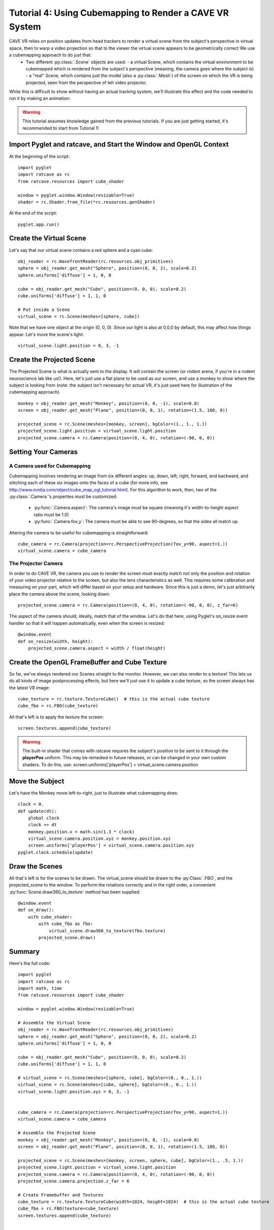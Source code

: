 Tutorial 4: Using Cubemapping to Render a CAVE VR System
++++++++++++++++++++++++++++++++++++++++++++++++++++++++


CAVE VR relies on position updates from head trackers to render a virtual scene from the subject's perspective in virtual space, then to warp a video projection so that to the viewer the virtual scene appears to be geometrically correct  We use a cubemapping approach to do just that:
  - Two different :py:class:`.Scene` objects are used:
    - a virtual Scene, which contains the virtual environment to be cubemapped which is rendered from the subject's perspective (meaning, the camera goes where the subject is)
    - a "real" Scene, which contains just the model (also a :py:class:`.Mesh`) of the screen on which the VR is being projected, seen from the perspective of teh video projector.

While this is difficult to show without having an actual tracking system, we'll illustrate this effect and the code needed to run it by making an animation:

.. warning:: This tutorial assumes knowledge gained from the previous tutorials.  If you are just getting started, it's recommended to start from Tutorial 1!

Import Pyglet and ratcave, and Start the Window and OpenGL Context
------------------------------------------------------------------

At the beginning of the script::

    import pyglet
    import ratcave as rc
    from ratcave.resources import cube_shader

    window = pyglet.window.Window(resizable=True)
    shader = rc.Shader.from_file(*rc.resources.genShader)

At the end of the script::

    pyglet.app.run()

Create the Virtual Scene
------------------------

Let's say that our virtual scene contains a red sphere and a cyan cube::

    obj_reader = rc.WavefrontReader(rc.resources.obj_primitives)
    sphere = obj_reader.get_mesh("Sphere", position=(0, 0, 2), scale=0.2)
    sphere.uniforms['diffuse'] = 1, 0, 0

    cube = obj_reader.get_mesh("Cube", position=(0, 0, 0), scale=0.2)
    cube.uniforms['diffuse'] = 1, 1, 0

    # Put inside a Scene
    virtual_scene = rc.Scene(meshes=[sphere, cube])

Note that we have one object at the origin (0, 0, 0).  Since our light is also at 0,0,0 by default, this may affect how things appear.  Let's move the scene's light::

    virtual_scene.light.position = 0, 3, -1

Create the Projected Scene
--------------------------

The Projected Scene is what is actually sent to the display.  It will contain the screen (or rodent arena, if you're in a rodent neuroscience lab like us!).  Here, let's just use a flat plane to be used as our screen, and use a monkey to show where the subject is looking from (note: the subject isn't necessary for actual VR, it's just used here for illustration of the cubemapping approach).  ::

    monkey = obj_reader.get_mesh("Monkey", position=(0, 0, -1), scale=0.8)
    screen = obj_reader.get_mesh("Plane", position=(0, 0, 1), rotation=(1.5, 180, 0))

    projected_scene = rc.Scene(meshes=[monkey, screen], bgColor=(1., 1., 1.))
    projected_scene.light.position = virtual_scene.light.position
    projected_scene.camera = rc.Camera(position=(0, 4, 0), rotation=(-90, 0, 0))


Setting Your Cameras
--------------------

A Camera used for Cubemapping
=============================

Cubemapping involves rendering an image from six different angles: up, down, left, right, forward, and backward, and stitching each of these six images onto the faces of a cube (for more info, see http://www.nvidia.com/object/cube_map_ogl_tutorial.html).
For this algorithm to work, then, two of the :py:class:`.Camera`'s properties must be customized:

  - :py:func:`.Camera.aspect`: The camera's image must be square (meaning it's width-to-height aspect ratio must be 1.0)
  - :py:func:`.Camera.fov_y`: The camera must be able to see 90-degrees, so that the sides all match up.

Altering the camera to be useful for cubemapping is straightforward::

    cube_camera = rc.Camera(projection=rc.PerspectiveProjection(fov_y=90, aspect=1.))
    virtual_scene.camera = cube_camera

The Projector Camera
====================

In order to do CAVE VR, the camera you use to render the screen must exactly match not only the position and rotation of your video projector relative to the screen, but also the lens characteristics as well.
This requires some calibration and measuring on your part, which will differ based on your setup and hardware.  Since this is just a demo, let's just arbitrarily place the camera above the scene, looking down::

    projected_scene.camera = rc.Camera(position=(0, 4, 0), rotation=(-90, 0, 0), z_far=6)

The aspect of the camera should, ideally, match that of the window.  Let's do that here, using Pyglet's on_resize event handler so that it will happen automatically, even when the screen is resized::

    @window.event
    def on_resize(width, height):
        projected_scene.camera.aspect = width / float(height)


Create the OpenGL FrameBuffer and Cube Texture
----------------------------------------------

So far, we've always rendered our Scenes straight to the monitor.  However, we can also render to a texture!  This lets us do all kinds of image postprocessing effects, but here we'll just use it to update a cube texture, so the screen always has the latest VR image::

    cube_texture = rc.texture.TextureCube()  # this is the actual cube texture
    cube_fbo = rc.FBO(cube_texture)

All that's left is to apply the texture the screen::

    screen.textures.append(cube_texture)

.. warning:: The built-in shader that comes with ratcave requires the subject's position to be sent to it through the **playerPos** uniform.  This may be remedied in future releases, or can be changed in your own custom shaders.  To do this, use: screen.uniforms['playerPos'] = virtual_scene.camera.position

Move the Subject
----------------

Let's have the Monkey move left-to-right, just to illustrate what cubemapping does::

    clock = 0.
    def update(dt):
        global clock
        clock += dt
        monkey.position.x = math.sin(1.3 * clock)
        virtual_scene.camera.position.xyz = monkey.position.xyz
        screen.uniforms['playerPos'] = virtual_scene.camera.position.xyz
    pyglet.clock.schedule(update)


Draw the Scenes
---------------

All that's left is for the scenes to be drawn. The virtual_scene should be drawn to the :py:Class:`.FBO`, and the projected_scene to the window.  To perform the rotations correctly and in the right order, a convenient :py:func:`Scene.draw360_to_texture` method has been supplied::

    @window.event
    def on_draw():
        with cube_shader:
            with cube_fbo as fbo:
                virtual_scene.draw360_to_texture(fbo.texture)
            projected_scene.draw()


Summary
-------

Here's the full code::

    import pyglet
    import ratcave as rc
    import math, time
    from ratcave.resources import cube_shader

    window = pyglet.window.Window(resizable=True)

    # Assemble the Virtual Scene
    obj_reader = rc.WavefrontReader(rc.resources.obj_primitives)
    sphere = obj_reader.get_mesh("Sphere", position=(0, 0, 2), scale=0.2)
    sphere.uniforms['diffuse'] = 1, 0, 0

    cube = obj_reader.get_mesh("Cube", position=(0, 0, 0), scale=0.2)
    cube.uniforms['diffuse'] = 1, 1, 0

    # virtual_scene = rc.Scene(meshes=[sphere, cube], bgColor=(0., 0., 1.))
    virtual_scene = rc.Scene(meshes=[cube, sphere], bgColor=(0., 0., 1.))
    virtual_scene.light.position.xyz = 0, 3, -1


    cube_camera = rc.Camera(projection=rc.PerspectiveProjection(fov_y=90, aspect=1.))
    virtual_scene.camera = cube_camera

    # Assemble the Projected Scene
    monkey = obj_reader.get_mesh("Monkey", position=(0, 0, -1), scale=0.8)
    screen = obj_reader.get_mesh("Plane", position=(0, 0, 1), rotation=(1.5, 180, 0))

    projected_scene = rc.Scene(meshes=[monkey, screen, sphere, cube], bgColor=(1., .5, 1.))
    projected_scene.light.position = virtual_scene.light.position
    projected_scene.camera = rc.Camera(position=(0, 4, 0), rotation=(-90, 0, 0))
    projected_scene.camera.projection.z_far = 6

    # Create Framebuffer and Textures
    cube_texture = rc.texture.TextureCube(width=1024, height=1024)  # this is the actual cube texture
    cube_fbo = rc.FBO(texture=cube_texture)
    screen.textures.append(cube_texture)



    clock = 0.
    def update(dt):
        global clock
        clock += dt
        monkey.position.x = math.sin(1.3 * clock)
        virtual_scene.camera.position.xyz = monkey.position.xyz
        screen.uniforms['playerPos'] = virtual_scene.camera.position.xyz
        pyglet.clock.schedule(update)


    @window.event
    def on_draw():
    with cube_shader:
        with cube_fbo as fbo:
            virtual_scene.draw360_to_texture(fbo.texture)
            projected_scene.draw()


    pyglet.app.run()
